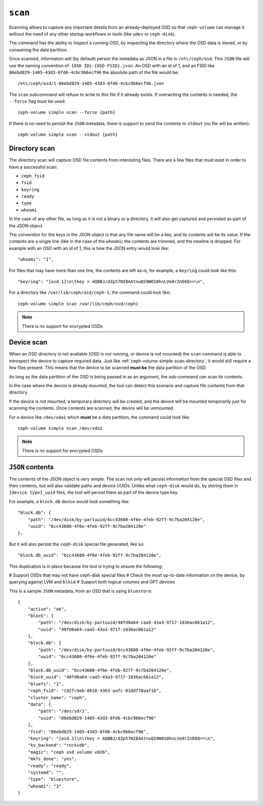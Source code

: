 .. _ceph-volume-simple-scan:

``scan``
========
Scanning allows to capture any important details from an already-deployed OSD
so that ``ceph-volume`` can manage it without the need of any other startup
workflows or tools (like ``udev`` or ``ceph-disk``).

The command has the ability to inspect a running OSD, by inspecting the
directory where the OSD data is stored, or by consuming the data partition.

Once scanned, information will (by default) persist the metadata as JSON in
a file in ``/etc/ceph/osd``. This ``JSON`` file will use the naming convention
of: ``{OSD ID}-{OSD FSID}.json``. An OSD with an id of 1, and an FSID like
``86ebd829-1405-43d3-8fd6-4cbc9b6ecf96`` the absolute path of the file would
be::

    /etc/ceph/osd/1-86ebd829-1405-43d3-8fd6-4cbc9b6ecf96.json

The ``scan`` subcommand will refuse to write to this file if it already exists.
If overwriting the contents is needed, the ``--force`` flag must be used::

    ceph-volume simple scan --force {path}

If there is no need to persist the ``JSON`` metadata, there is support to send
the contents to ``stdout`` (no file will be written)::

    ceph-volume simple scan --stdout {path}


.. _ceph-volume-simple-scan-directory:

Directory scan
--------------
The directory scan will capture OSD file contents from interesting files. There
are a few files that must exist in order to have a successful scan:

* ``ceph_fsid``
* ``fsid``
* ``keyring``
* ``ready``
* ``type``
* ``whoami``

In the case of any other file, as long as it is not a binary or a directory, it
will also get captured and persisted as part of the JSON object.

The convention for the keys in the JSON object is that any file name will be
a key, and its contents will be its value. If the contents are a single line
(like in the case of the ``whoami``) the contents are trimmed, and the newline
is dropped. For example with an OSD with an id of 1, this is how the JSON entry
would look like::

    "whoami": "1",

For files that may have more than one line, the contents are left as-is, for
example, a ``keyring`` could look like this::

    "keyring": "[osd.1]\n\tkey = AQBBJ/dZp57NIBAAtnuQS9WOS0hnLVe0rZnE6Q==\n",

For a directory like ``/var/lib/ceph/osd/ceph-1``, the command could look
like::

    ceph-volume simple scan /var/lib/ceph/osd/ceph1


.. note:: There is no support for encrypted OSDs


.. _ceph-volume-simple-scan-device:

Device scan
-----------
When an OSD directory is not available (OSD is not running, or device is not
mounted) the ``scan`` command is able to introspect the device to capture
required data. Just like :ref:`ceph-volume-simple-scan-directory`, it would
still require a few files present. This means that the device to be scanned
**must be** the data partition of the OSD.

As long as the data partition of the OSD is being passed in as an argument, the
sub-command can scan its contents.

In the case where the device is already mounted, the tool can detect this
scenario and capture file contents from that directory.

If the device is not mounted, a temporary directory will be created, and the
device will be mounted temporarily just for scanning the contents. Once
contents are scanned, the device will be unmounted.

For a device like ``/dev/sda1`` which **must** be a data partition, the command
could look like::

    ceph-volume simple scan /dev/sda1


.. note:: There is no support for encrypted OSDs


.. _ceph-volume-simple-scan-json:

``JSON`` contents
-----------------
The contents of the JSON object is very simple. The scan not only will persist
information from the special OSD files and their contents, but will also
validate paths and device UUIDs. Unlike what ``ceph-disk`` would do, by storing
them in ``{device type}_uuid`` files, the tool will persist them as part of the
device type key.

For example, a ``block.db`` device would look something like::

    "block.db": {
        "path": "/dev/disk/by-partuuid/6cc43680-4f6e-4feb-92ff-9c7ba204120e",
        "uuid": "6cc43680-4f6e-4feb-92ff-9c7ba204120e"
    },

But it will also persist the ``ceph-disk`` special file generated, like so::

    "block.db_uuid": "6cc43680-4f6e-4feb-92ff-9c7ba204120e",

This duplication is in place because the tool is trying to ensure the
following:

# Support OSDs that may not have ceph-disk special files
# Check the most up-to-date information on the device, by querying against LVM
and ``blkid``
# Support both logical volumes and GPT devices

This is a sample ``JSON`` metadata, from an OSD that is using ``bluestore``::

    {
        "active": "ok",
        "block": {
            "path": "/dev/disk/by-partuuid/40fd0a64-caa5-43a3-9717-1836ac661a12",
            "uuid": "40fd0a64-caa5-43a3-9717-1836ac661a12"
        },
        "block.db": {
            "path": "/dev/disk/by-partuuid/6cc43680-4f6e-4feb-92ff-9c7ba204120e",
            "uuid": "6cc43680-4f6e-4feb-92ff-9c7ba204120e"
        },
        "block.db_uuid": "6cc43680-4f6e-4feb-92ff-9c7ba204120e",
        "block_uuid": "40fd0a64-caa5-43a3-9717-1836ac661a12",
        "bluefs": "1",
        "ceph_fsid": "c92fc9eb-0610-4363-aafc-81ddf70aaf1b",
        "cluster_name": "ceph",
        "data": {
            "path": "/dev/sdr1",
            "uuid": "86ebd829-1405-43d3-8fd6-4cbc9b6ecf96"
        },
        "fsid": "86ebd829-1405-43d3-8fd6-4cbc9b6ecf96",
        "keyring": "[osd.3]\n\tkey = AQBBJ/dZp57NIBAAtnuQS9WOS0hnLVe0rZnE6Q==\n",
        "kv_backend": "rocksdb",
        "magic": "ceph osd volume v026",
        "mkfs_done": "yes",
        "ready": "ready",
        "systemd": "",
        "type": "bluestore",
        "whoami": "3"
    }

